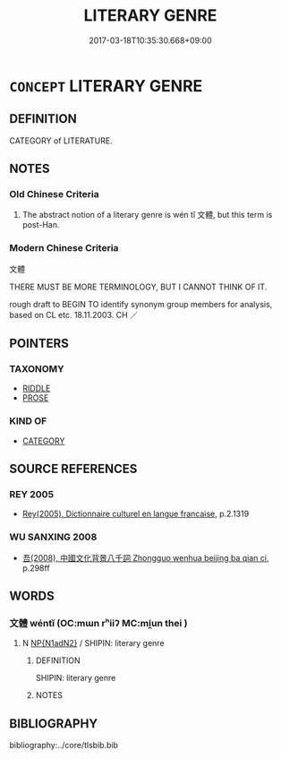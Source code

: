 # -*- mode: mandoku-tls-view -*-
#+TITLE: LITERARY GENRE
#+DATE: 2017-03-18T10:35:30.668+09:00        
#+STARTUP: content
* =CONCEPT= LITERARY GENRE
:PROPERTIES:
:CUSTOM_ID: uuid-e1ca2fd3-1fd6-4186-9b5a-5f8219ac7630
:SYNONYM+:  CATEGORY
:SYNONYM+:  CLASS
:SYNONYM+:  CLASSIFICATION
:SYNONYM+:  GROUP
:SYNONYM+:  SET
:SYNONYM+:  LIST
:SYNONYM+:  TYPE
:SYNONYM+:  SORT
:SYNONYM+:  KIND
:SYNONYM+:  BREED
:SYNONYM+:  VARIETY
:SYNONYM+:  STYLE
:SYNONYM+:  MODEL
:SYNONYM+:  SCHOOL
:SYNONYM+:  STAMP
:SYNONYM+:  CAST
:SYNONYM+:  ILK
:TR_ZH: 文體
:END:
** DEFINITION

CATEGORY of LITERATURE.

** NOTES

*** Old Chinese Criteria
1. The abstract notion of a literary genre is wén tǐ 文體, but this term is post-Han.

*** Modern Chinese Criteria
文體

THERE MUST BE MORE TERMINOLOGY, BUT I CANNOT THINK OF IT.

rough draft to BEGIN TO identify synonym group members for analysis, based on CL etc. 18.11.2003. CH ／

** POINTERS
*** TAXONOMY
 - [[tls:concept:RIDDLE][RIDDLE]]
 - [[tls:concept:PROSE][PROSE]]

*** KIND OF
 - [[tls:concept:CATEGORY][CATEGORY]]

** SOURCE REFERENCES
*** REY 2005
 - [[cite:REY-2005][Rey(2005), Dictionnaire culturel en langue francaise]], p.2.1319

*** WU SANXING 2008
 - [[cite:WU-SANXING-2008][ 吾(2008), 中國文化背景八千詞 Zhongguo wenhua beijing ba qian ci]], p.298ff

** WORDS
   :PROPERTIES:
   :VISIBILITY: children
   :END:
*** 文體 wéntǐ (OC:mɯn rʰiiʔ MC:mi̯un thei )
:PROPERTIES:
:CUSTOM_ID: uuid-1e662684-f2b3-48f2-b5c7-13e8cc1e7af2
:Char+: 文(67,0/4) 體(188,13/23) 
:GY_IDS+: uuid-9bad1e6b-8012-44fa-9361-adf5aa491542 uuid-b37629c7-319a-48b2-8ce5-35e3d8851c82
:PY+: wén tǐ    
:OC+: mɯn rʰiiʔ    
:MC+: mi̯un thei    
:END: 
**** N [[tls:syn-func::#uuid-e144e5f3-6f48-434b-ad41-3e76234cca69][NP{N1adN2}]] / SHIPIN: literary genre
:PROPERTIES:
:CUSTOM_ID: uuid-3a53cbe8-4039-4eef-a884-188614267cd6
:WARRING-STATES-CURRENCY: 0
:END:
****** DEFINITION

SHIPIN: literary genre

****** NOTES

** BIBLIOGRAPHY
bibliography:../core/tlsbib.bib
